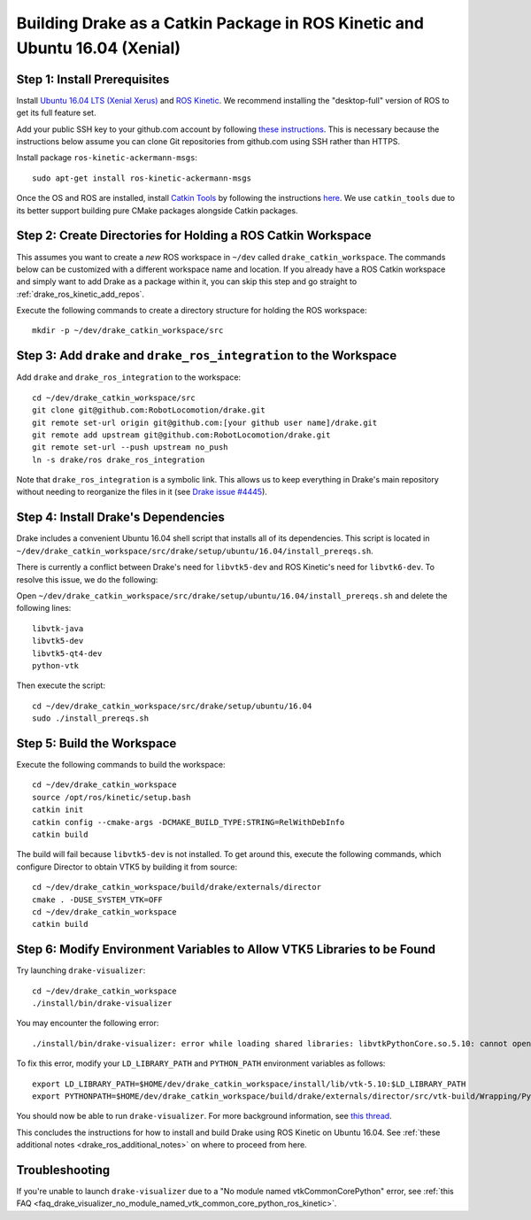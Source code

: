 .. _build_from_source_using_ros_kinetic:

***************************************************************************
Building Drake as a Catkin Package in ROS Kinetic and Ubuntu 16.04 (Xenial)
***************************************************************************

.. _drake_ros_kinetic_prerequisites:

Step 1: Install Prerequisites
=============================

Install `Ubuntu 16.04 LTS (Xenial Xerus) <http://releases.ubuntu.com/16.04/>`_
and `ROS Kinetic <http://wiki.ros.org/kinetic>`_. We recommend installing the
"desktop-full" version of ROS to get its full feature set.

Add your public SSH key to your github.com account by following
`these instructions <https://help.github.com/articles/adding-a-new-ssh-key-to-your-github-account/>`_. This is necessary because the
instructions below assume you can clone Git repositories from github.com using
SSH rather than HTTPS.

Install package ``ros-kinetic-ackermann-msgs``::

    sudo apt-get install ros-kinetic-ackermann-msgs

Once the OS and ROS are installed, install
`Catkin Tools <http://catkin-tools.readthedocs.io/en/latest/>`_ by following
the instructions
`here <http://catkin-tools.readthedocs.io/en/latest/installing.html>`_.
We use ``catkin_tools`` due to its better support building pure CMake packages
alongside Catkin packages.

.. _drake_ros_kinetic_create_workspace_directories:

Step 2: Create Directories for Holding a ROS Catkin Workspace
=============================================================

This assumes you want to create a *new* ROS workspace in ``~/dev`` called
``drake_catkin_workspace``. The commands below can be customized with a
different workspace name and location. If you already have a ROS Catkin
workspace and simply want to add Drake as a package within it, you can skip this
step and go straight to :ref:`drake_ros_kinetic_add_repos`.

Execute the following commands to create a directory structure for holding the
ROS workspace::

    mkdir -p ~/dev/drake_catkin_workspace/src

.. _drake_ros_kinetic_add_repos:

Step 3: Add ``drake`` and ``drake_ros_integration`` to the Workspace
====================================================================

Add ``drake`` and ``drake_ros_integration`` to the workspace::

    cd ~/dev/drake_catkin_workspace/src
    git clone git@github.com:RobotLocomotion/drake.git
    git remote set-url origin git@github.com:[your github user name]/drake.git
    git remote add upstream git@github.com:RobotLocomotion/drake.git
    git remote set-url --push upstream no_push
    ln -s drake/ros drake_ros_integration

Note that ``drake_ros_integration`` is a symbolic link. This allows us to keep
everything in Drake's main repository without needing to reorganize the files in
it (see
`Drake issue #4445 <https://github.com/RobotLocomotion/drake/issues/4445>`_).

.. _drake_ros_kinetic_install_drake_dependencies:

Step 4: Install Drake's Dependencies
====================================

Drake includes a convenient Ubuntu 16.04 shell script that installs all of
its dependencies. This script is located in
``~/dev/drake_catkin_workspace/src/drake/setup/ubuntu/16.04/install_prereqs.sh``.

There is currently a conflict between Drake's need for ``libvtk5-dev`` and
ROS Kinetic's need for ``libvtk6-dev``. To resolve this issue, we do the
following:

Open
``~/dev/drake_catkin_workspace/src/drake/setup/ubuntu/16.04/install_prereqs.sh``
and delete the following lines::

    libvtk-java
    libvtk5-dev
    libvtk5-qt4-dev
    python-vtk

Then execute the script::

    cd ~/dev/drake_catkin_workspace/src/drake/setup/ubuntu/16.04
    sudo ./install_prereqs.sh

.. _drake_ros_kinetic_build_workspace:

Step 5: Build the Workspace
===========================

Execute the following commands to build the workspace::

    cd ~/dev/drake_catkin_workspace
    source /opt/ros/kinetic/setup.bash
    catkin init
    catkin config --cmake-args -DCMAKE_BUILD_TYPE:STRING=RelWithDebInfo
    catkin build

The build will fail because ``libvtk5-dev`` is not installed. To get around
this, execute the following commands, which configure Director to obtain VTK5
by building it from source::

    cd ~/dev/drake_catkin_workspace/build/drake/externals/director
    cmake . -DUSE_SYSTEM_VTK=OFF
    cd ~/dev/drake_catkin_workspace
    catkin build

.. _drake_ros_kinetic_environment_variables:

Step 6: Modify Environment Variables to Allow VTK5 Libraries to be Found
========================================================================

Try launching ``drake-visualizer``::

    cd ~/dev/drake_catkin_workspace
    ./install/bin/drake-visualizer

You may encounter the following error::

    ./install/bin/drake-visualizer: error while loading shared libraries: libvtkPythonCore.so.5.10: cannot open shared object file: No such file or directory

To fix this error, modify your ``LD_LIBRARY_PATH`` and ``PYTHON_PATH``
environment variables as follows::


    export LD_LIBRARY_PATH=$HOME/dev/drake_catkin_workspace/install/lib/vtk-5.10:$LD_LIBRARY_PATH
    export PYTHONPATH=$HOME/dev/drake_catkin_workspace/build/drake/externals/director/src/vtk-build/Wrapping/Python:$HOME/dev/drake_catkin_workspace/build/drake/externals/director/src/vtk-build/bin:$PYTHONPATH

You should now be able to run ``drake-visualizer``. For more background
information, see
`this thread <https://github.com/RobotLocomotion/drake/issues/3703#issuecomment-252236733>`_.

This concludes the instructions for how to install and build Drake using ROS
Kinetic on Ubuntu 16.04. See
:ref:`these additional notes <drake_ros_additional_notes>` on where to proceed
from here.

.. _drake_ros_kinetic_troubleshooting:

Troubleshooting
===============

If you're unable to launch ``drake-visualizer`` due to a
"No module named vtkCommonCorePython" error, see
:ref:`this FAQ <faq_drake_visualizer_no_module_named_vtk_common_core_python_ros_kinetic>`.
